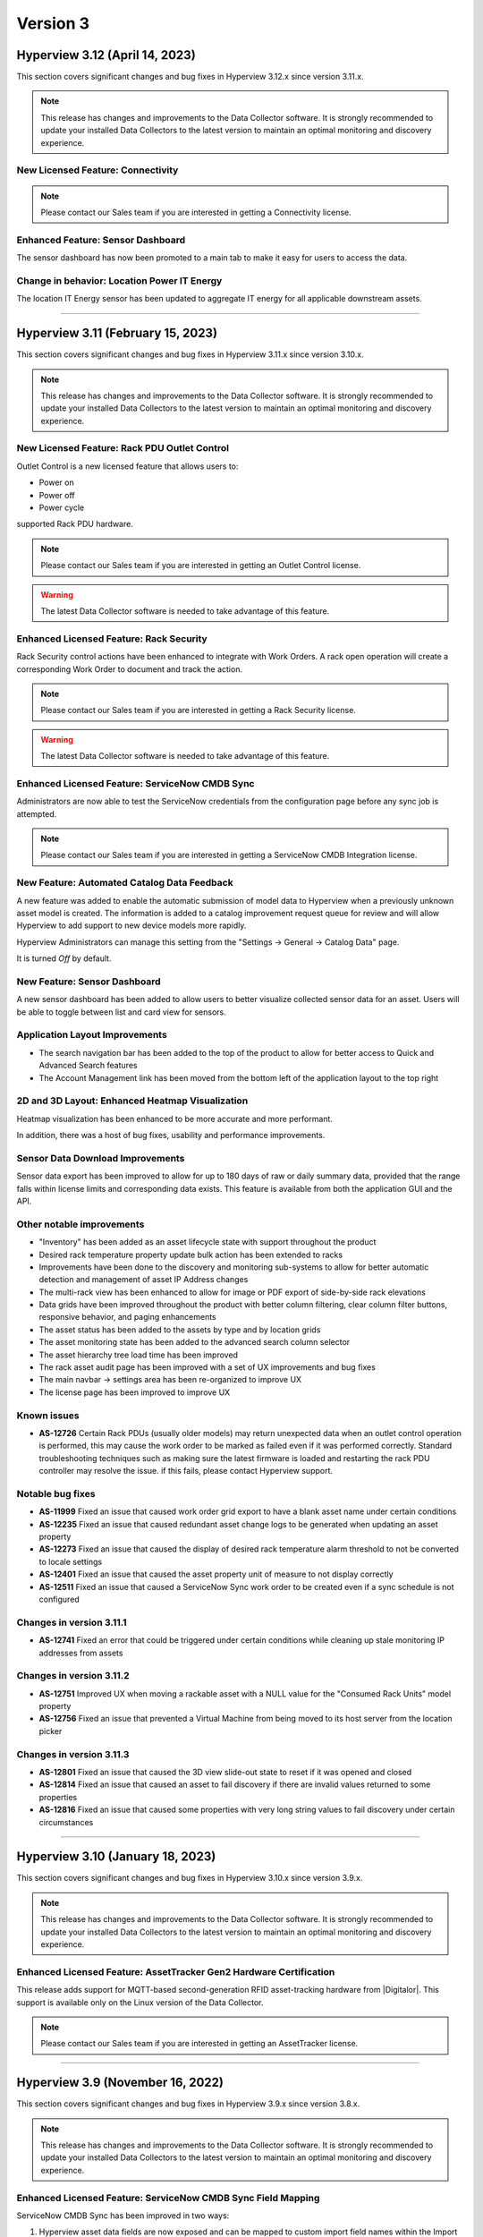 #########
Version 3
#########
*******************************
Hyperview 3.12 (April 14, 2023)
*******************************
This section covers significant changes and bug fixes in Hyperview 3.12.x since version 3.11.x.

.. note:: This release has changes and improvements to the Data Collector software. It is strongly recommended to update your installed Data Collectors to the latest version to maintain an optimal monitoring and discovery experience.

==================================
New Licensed Feature: Connectivity
==================================

.. note:: Please contact our Sales team if you are interested in getting a Connectivity license.

==================================
Enhanced Feature: Sensor Dashboard
==================================
The sensor dashboard has now been promoted to a main tab to make it easy for users to access the data.

============================================
Change in behavior: Location Power IT Energy
============================================
The location IT Energy sensor has been updated to aggregate IT energy for all applicable downstream assets.


*****

**********************************
Hyperview 3.11 (February 15, 2023)
**********************************
This section covers significant changes and bug fixes in Hyperview 3.11.x since version 3.10.x.

.. raw :: html

	<div class="pb-3"><iframe src="https://player.vimeo.com/video/801783109?h=c1542f621e" width="640" height="360" frameborder="0" allow="autoplay; fullscreen; picture-in-picture" allowfullscreen></iframe></div>

.. note:: This release has changes and improvements to the Data Collector software. It is strongly recommended to update your installed Data Collectors to the latest version to maintain an optimal monitoring and discovery experience.

=============================================
New Licensed Feature: Rack PDU Outlet Control
=============================================
Outlet Control is a new licensed feature that allows users to:

- Power on
- Power off
- Power cycle

supported Rack PDU hardware.

.. note:: Please contact our Sales team if you are interested in getting an Outlet Control license.

.. warning:: The latest Data Collector software is needed to take advantage of this feature.

========================================
Enhanced Licensed Feature: Rack Security
========================================
Rack Security control actions have been enhanced to integrate with Work Orders. A rack open operation will create a corresponding Work Order to document and track the action.

.. note:: Please contact our Sales team if you are interested in getting a Rack Security license.

.. warning:: The latest Data Collector software is needed to take advantage of this feature.

===============================================
Enhanced Licensed Feature: ServiceNow CMDB Sync
===============================================
Administrators are now able to test the ServiceNow credentials from the configuration page before any sync job is attempted.

.. note:: Please contact our Sales team if you are interested in getting a ServiceNow CMDB Integration license.

============================================
New Feature: Automated Catalog Data Feedback
============================================
A new feature was added to enable the automatic submission of model data to Hyperview when a previously unknown asset model is created. The information is added to a catalog improvement request queue for review and will allow Hyperview to add support to new device models more rapidly.

Hyperview Administrators can manage this setting from the "Settings -> General -> Catalog Data" page.

It is turned *Off* by default.

=============================
New Feature: Sensor Dashboard
=============================
A new sensor dashboard has been added to allow users to better visualize collected sensor data for an asset. Users will be able to toggle between list and card view for sensors.

===============================
Application Layout Improvements
===============================
- The search navigation bar has been added to the top of the product to allow for better access to Quick and Advanced Search features
- The Account Management link has been moved from the bottom left of the application layout to the top right

================================================
2D and 3D Layout: Enhanced Heatmap Visualization
================================================
Heatmap visualization has been enhanced to be more accurate and more performant.

In addition, there was a host of bug fixes, usability and performance improvements.

=================================
Sensor Data Download Improvements
=================================
Sensor data export has been improved to allow for up to 180 days of raw or daily summary data, provided that the range falls within license limits and corresponding data exists. This feature is available from both the application GUI and the API.

==========================
Other notable improvements
==========================
- "Inventory" has been added as an asset lifecycle state with support throughout the product
- Desired rack temperature property update bulk action has been extended to racks
- Improvements have been done to the discovery and monitoring sub-systems to allow for better automatic detection and management of asset IP Address changes
- The multi-rack view has been enhanced to allow for image or PDF export of side-by-side rack elevations
- Data grids have been improved throughout the product with better column filtering, clear column filter buttons, responsive behavior, and paging enhancements
- The asset status has been added to the assets by type and by location grids
- The asset monitoring state has been added to the advanced search column selector
- The asset hierarchy tree load time has been improved
- The rack asset audit page has been improved with a set of UX improvements and bug fixes
- The main navbar -> settings area has been re-organized to improve UX
- The license page has been improved to improve UX

============
Known issues
============
- **AS-12726** Certain Rack PDUs (usually older models) may return unexpected data when an outlet control operation is performed, this may cause the work order to be marked as failed even if it was performed correctly. Standard troubleshooting techniques such as making sure the latest firmware is loaded and restarting the rack PDU controller may resolve the issue. if this fails, please contact Hyperview support.

=================
Notable bug fixes
=================
- **AS-11999** Fixed an issue that caused work order grid export to have a blank asset name under certain conditions
- **AS-12235** Fixed an issue that caused redundant asset change logs to be generated when updating an asset property
- **AS-12273** Fixed an issue that caused the display of desired rack temperature alarm threshold to not be converted to locale settings
- **AS-12401** Fixed an issue that caused the asset property unit of measure to not display correctly
- **AS-12511** Fixed an issue that caused a ServiceNow Sync work order to be created even if a sync schedule is not configured


=========================
Changes in version 3.11.1
=========================
- **AS-12741** Fixed an error that could be triggered under certain conditions while cleaning up stale monitoring IP addresses from assets

=========================
Changes in version 3.11.2
=========================
- **AS-12751** Improved UX when moving a rackable asset with a NULL value for the "Consumed Rack Units" model property
- **AS-12756** Fixed an issue that prevented a Virtual Machine from being moved to its host server from the location picker

=========================
Changes in version 3.11.3
=========================
- **AS-12801** Fixed an issue that caused the 3D view slide-out state to reset if it was opened and closed
- **AS-12814** Fixed an issue that caused an asset to fail discovery if there are invalid values returned to some properties
- **AS-12816** Fixed an issue that caused some properties with very long string values to fail discovery under certain circumstances

*****

*********************************
Hyperview 3.10 (January 18, 2023)
*********************************
This section covers significant changes and bug fixes in Hyperview 3.10.x since version 3.9.x.

.. note:: This release has changes and improvements to the Data Collector software. It is strongly recommended to update your installed Data Collectors to the latest version to maintain an optimal monitoring and discovery experience.

===================================================================
Enhanced Licensed Feature: AssetTracker Gen2 Hardware Certification
===================================================================
This release adds support for MQTT-based second-generation RFID asset-tracking hardware from |Digitalor|. This support is available only on the Linux version of the Data Collector.

.. |Digitalor| raw:: html

   <a href="https://www.digitalor.com/en/" target="_blank">Digitalor</a>

.. note:: Please contact our Sales team if you are interested in getting an AssetTracker license.

*****

*********************************
Hyperview 3.9 (November 16, 2022)
*********************************
This section covers significant changes and bug fixes in Hyperview 3.9.x since version 3.8.x.

.. note:: This release has changes and improvements to the Data Collector software. It is strongly recommended to update your installed Data Collectors to the latest version to maintain an optimal monitoring and discovery experience.

=============================================================
Enhanced Licensed Feature: ServiceNow CMDB Sync Field Mapping
=============================================================
ServiceNow CMDB Sync has been improved in two ways:

1. Hyperview asset data fields are now exposed and can be mapped to custom import field names within the Import Set Table
2. Administrators can now control which asset types to sync to ServiceNow CMDB

.. note:: Please contact our Sales team if you are interested in getting a ServiceNow CMDB Sync license.

=========================================
2D and 3D Layout Visualization: New Icons
=========================================
Power users and above can now add fire safety shapes to 2D and 3D layouts. The following new shapes have been added:

- Sprinkler head
- Fire extinguisher
- Smoke detector
- Fire strobe
- Fire alarm pull

In addition, there was a host of minor bug fixes, usability and performance improvements.

======================================================
BACnet/IP is now supported in the Linux Data Collector
======================================================
The Linux Data Collector is now able to monitor BACnet/IP assets.

.. note:: As part of this work, the Data Collector will act as a BACnet/IP client. The BACnet server functionality has been removed from the product.

===========================
Rack Temperature Management
===========================
Rack temperature management has been improved.

The desired rack temperature property can now be set on the location and inherited by child racks. It is also customizable on a rack-by-rack basis.

Additional temperature thresholds have been added to allow users to trigger alarm events based on this new property. These thresholds are disabled by default and can be enabled by administrators.

========================
Bulk Action improvements
========================
- Users can now update certain asset properties such as design value or desired rack temperature in bulk
- Users can now set the control operations Data Collector
- Users can now set the control operations firmware update credentials

============================
Control Operations: Firmware
============================
For devices that use HTTP/HTTPS for firmware updates. Users can now select either HTTP or HTTPS for the protocol and customize the port. The defaults will remain HTTPS and 443 for protocol and port respectively.

==========================
Other notable improvements
==========================
- IPMI discovery for Supermicro has been improved. **Please make sure to update to the latest version of the Data Collector**
- Network devices will now show the interface alias if there is one configured and the device supports RFC2863
- New customers will receive a new activation email template from the platform
- The sensor value retrieval API has been refactored for more performance
- The Settings navigation menu has been improved for better usability
- User password validation rules have been improved
- Asset weight is now indexed and can be used in Advanced Search
- Asset properties that are inherited from the catalog, such as rated power, rated voltage and consumed rack units, are now indexed and can be used in Advanced Search
- Power Supplies can now be added as custom components
- The "Desired Temperature" property name has been renamed to "Desired Rack Temperature" to better reflect its function

============
Known issues
============
- **AS-12305** When navigating to advanced search results from a direct link, further filtering can be broken if the search location is not the All location
- **AS-12317** If a Rack PDU with rack door security is moved between two racks the Asset Tree decoration will be displayed on both racks until the next browser refresh

=================
Notable bug fixes
=================
- **AS-12016** Fan sensors detected over IPMI had the wrong type
- **AS-12043** Certain browser settings can cause exported data filename to have the word "undefined" in place of timezone
- **AS-11959** AssetTracker RFID Tag collision alarm events could not be cleared under certain circumstances
- **AS-12145** Advanced Search did not convert filter values to user locale settings
- **AS-12288** Small rectangle grids could not be created in 2D location layout

========================
Changes in version 3.9.1
========================
- **AS-12289** Fixed an issue where the same GUID returned over IPMI can cause Dell servers to be merged
- **AS-12326** Fixed an issue that caused layouts without a grid to not be rendered correctly
- **AS-6832** Enhanced results view in the asset picker component to support more than 10 search results

========================
Changes in version 3.9.2
========================
- **AS-12329** Fixed an issue that caused the Desired Rack Temperature warning threshold to be missing a "less than" condition
- **AS-12392** Fixed an issue that caused the property list to be empty when adding new property-based sensor thresholds

========================
Changes in version 3.9.3
========================
- **AS-11880** Fixed an issue that caused certain switches to be merged
- **AS-12397** Fixed a bug that caused the storage gauge to appear broken under certain conditions
- **AS-12199** Enhanced Juniper EX virtual chassis support
- **AS-12217** Enhanced support for RLE technologies sensors
- **AS-12242** Enhanced support for Juniper EX switch sensors
- **AS-12318** Enhanced support for Rittal LCP Cooling systems
- **AS-12346** Added support for Servercheck SensorGateway

*****

**********************************
Hyperview 3.8 (September 16, 2022)
**********************************
This section covers significant changes and bug fixes in Hyperview 3.8.x since version 3.7.x.

.. note:: Please install the latest Data Collector for optimal device monitoring and discovery.

============================================================================
Enhanced Licensed Feature: ServiceNow CMDB Sync Integration With Work Orders
============================================================================
ServiceNow CMDB Sync schedule and report are now available in the Work Orders section of the product.

.. image:: /release-notes/media/sn_cmdb_sync_workorder.png
   :width: 1919
   :alt: ServiceNow CMDB Sync work order

.. note:: Please contact our Sales team if you are interested in getting a ServiceNow CMDB Sync license.

============================================================
2D and 3D Layout Visualization: Power Utilization Percentage
============================================================

Rack Power Utilization has been added as a visualization option in the 2D and 3D view panel asset data.

.. image:: /release-notes/media/power_utilization_percentage_view.png
   :width: 1919
   :alt: Power utilization percentage layout view

==========================
Other notable improvements
==========================

- SVG background image support has been improved in 3D layouts
- Serial Number matching algorithm has been improved
- Location picker improvements across the product
- Advanced Grids have been improved to deal better with browser disconnections and timeouts
- A new analyzer was added to automatically calculate the power utilization percentage for racks and locations
- The Rack Space KPIs dashboard widget has been improved to work better on small screens
- Improved multi-rack layout view to page data properly on high-resolution screens with large zoom levels
- Improved Dell iDRAC SNMP definitions to support power consumption sensors

=================
Notable bug fixes
=================
- **AS-11969** Unable to clear some asset properties after setting them to null
- **AS-11555** Certain conditions can cause the Linux Data Collector update script to ignore errors
- **AS-11772** Firmware installations data grid does not match partial IP addresses consistently

========================
Changes in version 3.8.1
========================
- **AS-12076** Addressed a bug that could trigger errors during WMI discovery

========================
Changes in version 3.8.2
========================
- **AS-12103** Enhanced reaction time to the **Sync Now** request in the ServiceNow CMDB Sync feature

========================
Changes in version 3.8.3
========================
- **AS-12128** Optimized discovery analyzer data dequeue algorithm

========================
Changes in version 3.8.4
========================
- **AS-12138** Fixed a table width issue in the rack asset audit page
- **AS-12139** and **AS-12140** Optimized sensor indexing efficiency
- **AS-12141** Changed steady state sensor computations for container assets, e.g. racks, from every 15 minutes to every 20 minutes

========================
Changes in version 3.8.5
========================
- **AS-12186** Fixed an issue that could cause the change log data grid to not render properly when certain log messages are detected

*****

*******************************
Hyperview 3.7 (August 24, 2022)
*******************************
This section covers significant changes and bug fixes in Hyperview 3.7.x since version 3.6.x.

.. raw :: html

	<div class="pb-3"><iframe title="vimeo-player" src="https://player.vimeo.com/video/745165617?h=e0e366da7e" width="640" height="360" frameborder="0" allowfullscreen></iframe></div>

.. note:: Please install the latest Data Collector for optimal device monitoring and discovery.

=======================
New feature: Work Notes
=======================

Work Notes is a new feature that is part of the core application license and is available to all users. It enables new asset-centric collaboration workflows. For example:

- Write prioritized notes on an asset
- Attach documents and images to Work Notes
- Tag users in Work Notes and receive notifications when tagged in a note

=================================================================
Enhanced licensed feature: Firmware Management -> Update Firmware
=================================================================

Firmware update capability is now enabled on the **Linux** version of the Data Collector on the AMD64 and ARM64 versions.

.. note:: Please contact our Sales team if you are interested in getting a Firmware Management license.

==========================
Other notable improvements
==========================

- The Raspberry Pi version of the Linux Data Collector is now out of beta
- The License page has been improved to show full license information
- The Management of AssetTracker alarms has been improved, with more analytics and automatic resolution of certain alarm events
- The Design Value property has been added to Advanced Search

=================
Notable bug fixes
=================

- **AS-11399:** Sensor graph does not get generated upon switching from a time range that has no data to a time range with data
- **AS-11306:** Information dropdown not optimized for lower resolution screens
- **AS-11412:** While editing a floor plan layout, Snap to Grid becomes read-only upon selection
- **AS-11795:** All-location status not updated under certain circumstances
- **AS-11908:** Mobile navbar cuts off for lower resolution mobile devices

*****

*****************************
Hyperview 3.6 (July 15, 2022)
*****************************
This section covers significant changes and bug fixes in Hyperview 3.6.x since version 3.5.x.

.. raw :: html

	<div class="pb-3"><iframe src="https://player.vimeo.com/video/733686558?h=d127d279dc" width="640" height="360" frameborder="0" allow="autoplay; fullscreen; picture-in-picture" allowfullscreen></iframe></div>

.. note:: Please install the latest Data Collector for optimal device monitoring and discovery.

========================
New feature: Work Orders
========================
Work Orders is a new subsystem in Hyperview. It is the information hub to track operations that interact with external systems, for example, a bulk firmware update Job.
The Work Orders feature is part of the standard Hyperview license. Certain features that interact with it may be licensed separately.

==============================================================================
Enhanced licensed feature: Firmware Management -> Unmanaged Firmware Reporting
==============================================================================
Both managed and unmanaged firmware can now be viewed, searched and reported on centrally.

=================================================================
Enhanced licensed feature: Firmware Management -> Update Firmware
=================================================================
Administrators and data center managers can now trigger an update of managed firmware centrally. This is available for individual devices and as a bulk action.

.. note:: Please contact our Sales team if you are interested in getting a Firmware Management license.

==========================================================
New licensed feature: Integrations -> ServiceNow CMDB Sync
==========================================================
Hyperview is now able to dynamically push asset information to ServiceNow CMDB. The integration works with the ServiceNow Import Set API and has been tested with ServiceNow (Rome).

.. note:: Please contact our Sales team if you are interested in getting a ServiceNow CMDB sync license.

==========
3D layouts
==========
3D layouts now have a **focus** mode that allows users to focus on a subset of the assets on display. This is especially useful for larger data centers.

Multi-level heat maps are now available as a layer in 3D layouts for racks that have appropriately linked sensors.

==========================
Other notable improvements
==========================

- Login page design and functionality has been improved.
- User experience for copy-and-paste of labels has been improved.
- AssetTracker data grid filtering, sorting and export features were improved.

===========
API changes
===========
.. tip:: As of version 3.6 API changes are now in the :ref:`API Changelog<Api_changelog-doc>` section of the documentation.

=================
Notable bug fixes
=================

- **AS-11398:** Invalid GUIDs reported by assets during auto-discovery are ignored.

- **AS-11435:** Certain SVG formatted images were not displaying correctly in the 3D layout. This is now fixed.

- **AS-11371:** Placing a tile on a grid after a tile was placed there and deleted was causing an error. This is now fixed.

- **AS-11370:** Loading placeholder remains under asset tree when height is changed. This is now fixed.

- **AS-11556:** Peak/Average kWh sensors were computing every other hour/day. This is now fixed.

- **AS-11550:** Reachability monitoring was setting the last check value in the wrong field. This caused the feature to work too hard for results. This is now fixed.

- **AS-10643:** Users that did not have the Administrator role could not go to Advanced search if they did not have access to the All location. This is now fixed.

============
Known issues
============
* **AS-11759** Advanced Search location picker does not support selecting inaccessible nodes with only non-container, device asset children.

*****

***************************
Hyperview 3.5 (May 3, 2022)
***************************
This section covers significant changes and bug fixes in Hyperview 3.5.x since version 3.4.x.

.. raw :: html

	<div class="pb-3"><iframe src="https://player.vimeo.com/video/709661189?h=bbbe16c9b7" width="640" height="360" frameborder="0" allow="autoplay; fullscreen; picture-in-picture" allowfullscreen></iframe></div>

.. note:: Please install the latest Data Collector for optimal device monitoring and discovery.

==========
3D layouts
==========
You can now view location floor plan layouts in 3D. The Layout page (location → *Layout*) features a new button that lets you toggle between 3D and 2D views. In addition to details surfaced in 2D view, a location layout's 3D view shows important information such as:

* Assets contained within each rack
* Floor-, underfloor-, and ceiling-mounted assets
* Height of floor-mounted assets, such as racks

If product dimensions are missing in model data, default values are used for 3D visualization. Furthermore, a View Contained Assets button appears in 3D view which lets you select floor-mounted assets to reveal contained assets. Hovering on a floor-mounted or contained asset shows the name of the asset. Clicking the asset shows a pop-up with relevant details, and double-clicking it opens its Dashboard.

.. note:: 3D view is currently read-only and limited to 1000 floor-mounted assets. Only layouts with grids are supported. Shapes, labels, environmental sensor icons, and Rack Security icons currently appear in 2D.

==========================
New widgets: Asset Summary
==========================
Location and Rack Dashboards now feature an Asset Summary widget by default. It shows the number of descendent assets that have Critical, Warning, and Normal alarm event statuses. You can click the View Assets button for a given status to see corresponding assets in the Advanced Search grid.

===========================
Rack Elevation enhancements
===========================
Rack Elevation views (on the rack layout, multi-rack views, and the Rack Elevation dashboard widget) now feature Status and Lifecycle State settings that are preserved and applied across all racks for the current user. Status, which is selected by default, lets you highlight contained assets in the Rack Elevation based on alarm status (Normal, Warning, and Critical). Lifecycle state highlights assets based on their current lifecycle state (Active, Planned, Procurement, Staging, and Retired). Based on your selection, the right edge of an asset in the Rack Elevation will be highlighted to indicate its Status or Lifecycle State value.

============================
Advanced Search improvements
============================
The Type field is now optional in the Advanced Search Filters pane (*Search → Advanced → Filters*) while selecting and filtering on property and sensor filters, Status, and Lifecycle State. Additionally, columns are not filtered for a given asset type.

==========================
Other notable improvements
==========================
While updating an asset's location from the *Information → Properties* page, a warning appears if the new location's access policy differs from that of the current location. If you are an Administrator, the warning message will allow you to select which access policy to apply. For Data Center Managers and Power Users the options in the warning message will be read-only.

===========
API changes
===========
.. tip:: All API changes are reflected in the corresponding Open API (aka Swagger) interfaces, which can be accessed from the *Help* menu in Hyperview.

New AssetSummaryWidget endpoint
-------------------------------
+-----------------------------------------------------------------------+------------------------------------------------------------------------------------------------------------+
| **New API Route**                                                     | **Description**                                                                                            |
+-----------------------------------------------------------------------+------------------------------------------------------------------------------------------------------------+
| ``GET /api/asset/widget/assetSummaryWidget/{assetId}``                | Returns status names and number of contained assets for the AssetSummaryWidget                             |
+-----------------------------------------------------------------------+------------------------------------------------------------------------------------------------------------+

Other notable changes
---------------------
The ``AssetDTO`` object now features an ``accessPolicyId`` field.

=================
Notable bug fixes
=================
* **AS-11233** The Rack Space Availability location widget was querying each child rack's sensors instead of using its own computed sensors. This has been addressed. As a result, the Rack Space Availability widget is much more efficient for locations with many racks.
* **AS-11249** While using Google Chrome on iOS or iPadOS version 15.x.x, the background image of a location layout would cover the grid and any assets, labels, and environmental sensors that are included. This has been fixed.

============
Known issues
============
* **AS-11248** Certain products have their Rated Power set to 0 in the Hyperview Catalog, which is incorrect and throwing computed sensor analyzer exceptions.
* **AS-11399** Sensor graphs do not appear if you switch from a time range with no data to a time range that has data. This persists as long as the current graph modal is open.
* **AS-11412** While aligning objects on a floor plan layout, selecting the Snap to Grid option makes it read-only for the remainder of the Edit session.

========================
Changes in version 3.5.1
========================
Enhancements
------------
* Daily sensor summary computation is now much more efficient. Note that daily summary data is calculated after UTC midnight.
* The Help link on the Bulk Import page has been removed in order to reduce visual clutter.

*****

*****************************
Hyperview 3.4 (April 6, 2022)
*****************************
This section covers significant changes and bug fixes in Hyperview 3.4.x since version 3.3.x.

.. raw :: html

	<div class="pb-3"><iframe src="https://player.vimeo.com/video/698389123" width="640" height="360" frameborder="0" allow="autoplay; fullscreen" allowfullscreen></iframe></div>

.. note:: Please install the latest Data Collector for optimal device monitoring and discovery.

==========================
Product catalog management
==========================
You can now access the product catalog directly from Hyperview. Users can now also add their own models and model images. A new Catalog menu is available as part of the default Infrastructure Management license, which lets all users view and search existing device models (*Catalog → Models*) and manufacturers (*Catalog → Manufacturers*). Both pages are searchable and can be filtered to find the exact set of records you are looking for.

Catalog records have three possible sources: Application (retrieved from the master product catalog), Discovery (discovered locally), and User (added and managed manually by Power Users and above; note that Power Users cannot delete records). Furthermore, you can bulk update the asset model; see "New bulk actions..." section below.

=========================================
New licensed feature: Firmware Management
=========================================
Firmware Management is a separately licensed set of features that lets you view and interact with firmware records. For example, you can:

* Look up assets that have a specific firmware version installed
* Review firmware versions and associated assets
* Download firmware
* View firmware release notes
* Get alerted to outdated firmware

.. note:: Please contact our Sales team if you are interested in getting a Firmware Management license.

=================================
Linux Data Collector enhancements
=================================
Starting with Hyperview 3.4, the Linux Data Collector for AMD64 architectures is formally out of beta. We have also added a new Data Collector for Raspberry Pi devices (RPI ARM64) that is currently in beta. Administrators can download the latest Data Collectors from *Discoveries → Download Data Collector*.

In addition, both Linux Data Collector types have been enhanced as follows:

* Now supports CentOS (version 7 or later) and Red Hat Enterprise Linux (versions 7.x and 8.x).
* Features a new update script (*update-dc.sh*) that lets you preserve your existing configuration.
* AssetTracker support added (only relevant to AssetTracker licensees).
* You can now configure proxies.
* Added support for Modbus TCP protocol.

====================================================
New bulk actions: Update Access Policy, Update Model
====================================================
Hyperview has two new bulk actions:

* Update Access Policy (which lets Administrators update the Access Policy for selected assets), and
* Update Model (which allows Power Users and above to update the asset model for selected assets of interchangeable types).

Both actions are available from the Bulk Actions menu on Assets By Type, Assets By Location, and Advanced Search pages.

=====================================================
New Delta-T and average temperature sensors for racks
=====================================================
The following new computed sensors have been added for racks with linked temperature sensors:

* Average Temperature Front Top (shows the average temperature in the front-top part of the rack)
* Average Temperature Rear Top (shows the average temperature in the rear-top part of the rack)
* Average Temperature Front Middle (shows the average temperature in the front-middle part of the rack)
* Average Temperature Rear Middle (shows the average temperature in the rear-middle part of the rack)
* Average Temperature Front Bottom (shows the average temperature in the front-bottom part of the rack)
* Average Temperature Rear Bottom (shows the average temperature in the rear-bottom part of the rack)
* Delta-T Top (shows the difference between the average front and rear temperatures for the top of the rack)
* Delta-T Middle (shows the difference between the average front and rear temperatures for the middle of the rack)
* Delta-T Bottom (shows the difference between the average front and rear temperatures for the bottom of the rack)

Values will be in Celsius or Fahrenheit, as per your locale settings (*Settings → Locale*; Administrator-only). Note that the availability of these sensors will depend on which rack sides (front or rear) and RUs (in the front, middle, or back) the temperature sensors are linked to. For example, for each side of a 42 RU rack, RUs 1-14 are considered the bottom, 15-28 are considered the middle, and 29-42 are considered the top.

Furthermore, Power Users and above can specify how average temperature values are calculated for Delta-T sensors (i.e. subtract front from rear, or rear from front). A new Cooling section has been added to the Properties page (rack → *Information → Properties*) that features a relevant Rack Delta-T Calculation Orientation property.

==========================
Miscellaneous improvements
==========================
* Assets By Type and Assets By Location pages now feature an "Open in Advanced Search" button that opens the current grid as Advanced Search results.
* The Advanced Search grid features a new default column, Lifecycle State. Furthermore, you can now filter by Status and Lifecycle State values.
* Line Card/Switch Module is now available as a custom component type.
* Location heat maps have been improved to only use recent sensor values (i.e. updated within 30 minutes).
* Monitoring is automatically turned on for discovered devices that were originally manually created (assuming the discovery's "Monitor newly discovered assets by default" setting is turned on).
* The Cost Per Kilowatt location property has been updated to Cost Per Kilowatt Hour, which is typically more relevant.
* Rack Elevation label settings are now automatically saved in your browser and applied to all racks.
* Pop-up text for Location picker search results (for example, while linking sensors) now feature full asset location paths.
* Enhance Geist Rack PDU SNMP definitions now support an additional discoverable serial number.
* The License page (*Settings → License*) now shows installed feature licenses in green and other feature licenses in orange.
* The Information dropdown menu for assets now groups related menu items.

===========
API changes
===========
.. tip:: All API changes are reflected in the corresponding Open API (aka Swagger) interfaces, which can be accessed from the *Help* menu in Hyperview.

Deprecations
------------
.. note:: Do not write new integrations for deprecated routes as they will be removed in a future release. If you have already integrated against a route that is currently deprecated (or is slated for deprecation), please update the existing integration accordingly.

The following endpoints have been deprecated in Hyperview 3.4:

* ``/api/asset/alarmEvents``
* ``/api/asset/assetsByType``
* ``/api/asset/assetTrackerAlarmEvents``
* ``/api/asset/containedAssets/general/{assetId}``
* ``/api/asset/customComponents``
* ``/api/asset/pduBreakers`` (``POST`` only)

New AvailableFirmwareVersions endpoint (licensed feature)
---------------------------------------------------------
+-----------------------------------------------------------------------+------------------------------------------------------------------------------------------------------------+
| **New API Route**                                                     | **Description**                                                                                            |
+-----------------------------------------------------------------------+------------------------------------------------------------------------------------------------------------+
| ``GET /api/asset/availableFirmwareVersions/{assetId}``                | Returns a list of all available firmware versions for a specific asset                                     |
+-----------------------------------------------------------------------+------------------------------------------------------------------------------------------------------------+

New Bulk endpoints
------------------
+-----------------------------------------------------------------------+------------------------------------------------------------------------------------------------------------+
| **New API Route**                                                     | **Description**                                                                                            |
+-----------------------------------------------------------------------+------------------------------------------------------------------------------------------------------------+
| ``POST /api/asset/bulk/assets/updateAccessPolicy``                    | Updates associations between a single access policy and one or more assets                                 |
+-----------------------------------------------------------------------+------------------------------------------------------------------------------------------------------------+
| ``POST /api/asset/bulk/assets/updateProduct``                         | Updates associations between a single product and one or more assets                                       |
+-----------------------------------------------------------------------+------------------------------------------------------------------------------------------------------------+

New FirmwareDownload endpoints (licensed feature)
-------------------------------------------------
+-----------------------------------------------------------------------+------------------------------------------------------------------------------------------------------------+
| **New API Route**                                                     | **Description**                                                                                            |
+-----------------------------------------------------------------------+------------------------------------------------------------------------------------------------------------+
| ``GET /api/product/firmwareDownload/installFile/{firmwareVersionId}`` | Downloads a specific firmware version                                                                      |
+-----------------------------------------------------------------------+------------------------------------------------------------------------------------------------------------+
| ``GET /api/product/firmwareDownload/releaseNote/{firmwareVersionId}`` | Downloads a firmware version's release notes                                                               |
+-----------------------------------------------------------------------+------------------------------------------------------------------------------------------------------------+

New FirmwareVersions endpoints (licensed feature)
-------------------------------------------------
+-----------------------------------------------------------------------+------------------------------------------------------------------------------------------------------------+
| **New API Route**                                                     | **Description**                                                                                            |
+-----------------------------------------------------------------------+------------------------------------------------------------------------------------------------------------+
| ``GET /api/product/firmwareVersions/{firmwareVersionId}``             | Returns details of a single firmware version                                                               |
+-----------------------------------------------------------------------+------------------------------------------------------------------------------------------------------------+
| ``GET /api/product/firmwareVersions/firmware/{firmwareId}``           | Returns a list of firmware versions for a specific firmware                                                |
+-----------------------------------------------------------------------+------------------------------------------------------------------------------------------------------------+

New Manufacturers endpoints
---------------------------
+-----------------------------------------------------------------------+------------------------------------------------------------------------------------------------------------+
| **New API Route**                                                     | **Description**                                                                                            |
+-----------------------------------------------------------------------+------------------------------------------------------------------------------------------------------------+
| ``GET /api/product/manufacturers``                                    | Returns a list of manufacturers                                                                            |
+-----------------------------------------------------------------------+------------------------------------------------------------------------------------------------------------+
| ``POST /api/product/manufacturers``                                   | Creates a manufacturer                                                                                     |
+-----------------------------------------------------------------------+------------------------------------------------------------------------------------------------------------+
| ``DELETE /api/product/manufacturers/{id}``                            | Deletes a specific manufacturer                                                                            |
+-----------------------------------------------------------------------+------------------------------------------------------------------------------------------------------------+
| ``PUT /api/product/manufacturers/{id}``                               | Updates a specific manufacturer                                                                            |
+-----------------------------------------------------------------------+------------------------------------------------------------------------------------------------------------+

New PduBreakers endpoint
------------------------
+-----------------------------------------------------------------------+------------------------------------------------------------------------------------------------------------+
| **New API Route**                                                     | **Description**                                                                                            |
+-----------------------------------------------------------------------+------------------------------------------------------------------------------------------------------------+
| ``PUT /api/asset/pduBreakers/breakerStatus/{pduBreakerId}``           | Updates a PDU breaker status                                                                               |
+-----------------------------------------------------------------------+------------------------------------------------------------------------------------------------------------+

New ProductProperties endpoints
-------------------------------
+-----------------------------------------------------------------------+------------------------------------------------------------------------------------------------------------+
| **New API Route**                                                     | **Description**                                                                                            |
+-----------------------------------------------------------------------+------------------------------------------------------------------------------------------------------------+
| ``GET /api/product/productProperties/{productId}``                    | Returns a list of product properties                                                                       |
+-----------------------------------------------------------------------+------------------------------------------------------------------------------------------------------------+
| ``POST /api/product/productProperties/{productId}``                   | Creates a product property                                                                                 |
+-----------------------------------------------------------------------+------------------------------------------------------------------------------------------------------------+
| ``DELETE /api/product/productProperties/{id}``                        | Deletes a product property                                                                                 |
+-----------------------------------------------------------------------+------------------------------------------------------------------------------------------------------------+
| ``PUT /api/product/productProperties/{id}``                           | Updates a product property                                                                                 |
+-----------------------------------------------------------------------+------------------------------------------------------------------------------------------------------------+

New ProductPropertyKeys endpoint
--------------------------------
+-----------------------------------------------------------------------+------------------------------------------------------------------------------------------------------------+
| **New API Route**                                                     | **Description**                                                                                            |
+-----------------------------------------------------------------------+------------------------------------------------------------------------------------------------------------+
| ``GET /api/product/productPropertyKeys/{productTypeId}``              | Returns all property keys for a product type                                                               |
+-----------------------------------------------------------------------+------------------------------------------------------------------------------------------------------------+

New Products endpoints
----------------------
+-----------------------------------------------------------------------+------------------------------------------------------------------------------------------------------------+
| **New API Route**                                                     | **Description**                                                                                            |
+-----------------------------------------------------------------------+------------------------------------------------------------------------------------------------------------+
| ``GET /api/product/products``                                         | Returns a list of products                                                                                 |
+-----------------------------------------------------------------------+------------------------------------------------------------------------------------------------------------+
| ``POST /api/product/products``                                        | Creates a new product                                                                                      |
+-----------------------------------------------------------------------+------------------------------------------------------------------------------------------------------------+
| ``DELETE /api/product/products/{id}``                                 | Deletes a product                                                                                          |
+-----------------------------------------------------------------------+------------------------------------------------------------------------------------------------------------+
| ``PUT /api/product/products/{id}``                                    | Updates a product                                                                                          |
+-----------------------------------------------------------------------+------------------------------------------------------------------------------------------------------------+
| ``GET /api/product/products/{id}``                                    | Returns a specific product                                                                                 |
+-----------------------------------------------------------------------+------------------------------------------------------------------------------------------------------------+

New UserProductImages endpoints
-------------------------------
+-----------------------------------------------------------------------+------------------------------------------------------------------------------------------------------------+
| **New API Route**                                                     | **Description**                                                                                            |
+-----------------------------------------------------------------------+------------------------------------------------------------------------------------------------------------+
| ``GET /api/product/userProductImages/{productId}``                    | Returns a list of product images                                                                           |
+-----------------------------------------------------------------------+------------------------------------------------------------------------------------------------------------+
| ``POST /api/product/userProductImages/{productId}``                   | Uploads a product image and associated data                                                                |
+-----------------------------------------------------------------------+------------------------------------------------------------------------------------------------------------+
| ``DELETE /api/product/userProductImages/{id}``                        | Deletes a product image                                                                                    |
+-----------------------------------------------------------------------+------------------------------------------------------------------------------------------------------------+

=================
Notable bug fixes
=================
* **AS-10898** (Document Management licensees only) Added missing validation for the Add button in the Add Document modal.
* **AS-10899** (Document Management licensees only) It was possible to submit an Add New Document request without selecting a file. This has been addressed.
* **AS-11007** Assets would not get reindexed for search upon deleting an asset property. This has been fixed.
* **AS-11012** Fixed some typos for Spanish locales.

============
Known issues
============
* **AS-10643** Users without access to the All location cannot open the Advanced Search page.
* **AS-11064** If you change an asset's type from "Small UPS" to "UPS" (and assuming the Small UPS was under the rack), the asset's location stays the same.
* **AS-11247** Upon applying Advanced Search filters that do not return any assets, refreshing the page using your browser's Reload/Refresh button shows an incorrect (and redundant) Bootstrap message. The same issue appears for assets without any children if you go to *Information → Assets → Open in Advanced Search*.
* **AS-11249** While using Google Chrome on iOS or iPadOS version 15.x.x, the background image of a location layout covers the grid and any assets, labels, and environmental sensors that are included.

*****

********************************
Hyperview 3.3 (January 17, 2022)
********************************
This section covers significant changes and bug fixes in Hyperview 3.3.x since version 3.2.x.

.. raw :: html

	<div class="pb-3"><iframe src="https://player.vimeo.com/video/669621536" width="640" height="360" frameborder="0" allow="autoplay; fullscreen" allowfullscreen></iframe></div>

.. note:: Please ensure you have the latest Data Collector installed for optimal device monitoring and discovery.

==================================
New licensed feature: AssetTracker
==================================
AssetTracker is an RFID asset tracking solution for data centers that lets you detect and audit assets at the rack U level in real-time. AssetTracker master modules are physically installed on racks you wish to track, which in turn host RFID tags that are attached to racked assets. Expansion modules can be daisy-chained to master modules as needed. Module and asset tag records can be viewed and managed from the new licensee-only AssetTracker page (*Assets → AssetTracker*).

The Hyperview Data Collector has been enhanced in this version to communicate with AssetTracker modules. Relevant alarm events are generated at the rack or All location level, as appropriate, which makes it convenient to stay on top of changes. Fields for AssetTracker Master Module ID (the unique identifier for a given module) and AssetTracker ID (the unique identifier for a tag) now appear across the Properties page, the Add New page, and modals to add or update asset records. Furthermore, the Advanced Search page has been enhanced to include new Asset Property (String) filters for AssetTracker Master Module ID and AssetTracker ID.

.. note:: Please contact our Sales team if you are interested in getting an AssetTracker license.

=================================================
Linux support for Hyperview Data Collector (beta)
=================================================
This release features a beta version of the Hyperview Data Collector for Linux. It is compatible with Debian 10.xx and 11.xx, and Ubuntu Server LTS 18.04.xx and 20.04.xx. The Download Data Collector modal (*Discoveries → Data Collectors → Download Data Collectors*; Administrator-only) now lets you specify the OS you wish to download the data collector for. Note that at this time the Linux data collector only supports the following protocols: SSH, SNMP, and IPMI. Other than that, from a Hyperview user's standpoint, the overall discovery experience is identical for Windows and Linux data collectors.

==========================
Miscellaneous improvements
==========================
* The Saved Searches feature in Advanced Search now lets any kind of user (including read-only users) save and delete personal searches.
* The Watched Assets grid (*Account → Watched Assets*) has been improved to show up to 100 rows per page.

===========
API changes
===========
.. tip:: All API changes are reflected in the corresponding Open API (aka Swagger) interfaces, which can be accessed from the *Help* menu in Hyperview.

New endpoints
-------------
The following routes have been added to the Hyperview API (only relevant to AssetTracker licensees):

* ``GET /api/asset/assetTrackerAlarmEvents``: Returns a list of events for a specific AssetTracker asset
* ``GET /api/asset/assetTrackerContainedAssets``: Returns a list of AssetTracker assets or placeholder assets that are contained inside the given AssetTracker parent
* ``GET /api/asset/assetTrackerMasterModuleData``: Retrieves all AssetTracker master module data
* ``DELETE /api/asset/assetTrackerMasterModuleData/{id}``: Deletes a specific AssetTracker master module's data

=================
Notable bug fixes
=================
* **AS-9983** While entering a value for a Date custom property, the date format was occasionally inconsistent and threw a console error. This has been fixed.
* **AS-10449** The Asset Hierarchy would not load for users who do not have access to the All location. This has been fixed.
* **AS-10513** (Document Management licensees only) A false error message and console error would appear upon adding a document of Link type. This has been addressed.
* **AS-10536** (API) As an API client, moving a rackable asset with an Unknown rack side to a rack would not throw an exception. This has been fixed.
* **AS-10540** For rackable devices, updating the Rack Unit property value from 1 or more to 0, and then back to the original value would incorrectly throw an exception. This has been addressed.

============
Known issues
============
* **AS-10643** Users who do not have access to the All location cannot open the Advanced Search page.
* **AS-10874** (AssetTracker licensees only) Using a NETUN Scanner to scan asset tags results in duplicate AssetTracker ID entries and log entries.

========================
Changes in version 3.3.1
========================
Bug fixes
---------
* **AS-10974** Fixed an issue with the linked Sales email for unlicensed features.

========================
Changes in version 3.3.2
========================
Bug fixes
---------
* **AS-11008** Increased the length of Choice custom property values to 256 characters per line in order to accommodate more choices per custom property.

*****

*********************************
Hyperview 3.2 (November 18, 2021)
*********************************
This section covers significant changes and bug fixes in Hyperview 3.2.x since version 3.1.x.

.. raw :: html

	<div class="pb-3"><iframe src="https://player.vimeo.com/video/646672064" width="640" height="360" frameborder="0" allow="autoplay; fullscreen" allowfullscreen></iframe></div>

.. note:: Please ensure you have the latest Data Collector installed for optimal device monitoring and discovery.

=================================
New bulk action: Update Lifecycle
=================================
You can now update lifecycle values for one or more eligible assets from the Bulk Actions menu, which in turn is available from Advanced Search, Assets By Type, and Assets By Location pages. Eligible assets are all asset types except Location, Rack, and Unknown. The Bulk Update Lifecycle modal allows you to set values for one or more of the following fields: State, Commission Date, Retirement Date, End of Life Date.

========================================================
New Saved Search feature and various search enhancements
========================================================
The Advanced Search page now lets you save searches to be re-run later. There are two new buttons on the page: *Save* (lets you save a search) and *Saved Searches* (opens the Saved Searches panel, which lists existing saved personal and global searches). Any user can perform an Advanced Search, applied via filters, writing a manual query, or both, and then save it. Personal saved searches are only available to the user who created them and are listed under My Searches in the Saved Searches panel. Only Administrators can save and manage global searches, which are available to all users and appear under Global Searches in the Saved Searches panel. To apply a personal or global saved search, simply select it in the panel and click Search.

Furthermore, starting with this version:

* Advanced Search supports two new columns and filters that can be added from the Filters panel: IP Address and Bay Location. If there are multiple IP addresses for a given asset, they will appear as a comma-separated string.
* The Advanced Search page features a new Refresh button.
* You can search by component serial number using Quick Search and Advanced Search.

=====================================================
Rack Side and Rack Position support for zero U assets
=====================================================
You can now set a Rack Side (Unknown, Front, or Rear) and Rack Position (Unknown, Left, Right, Top, Bottom, Above, or Below) for zero U devices. You can specify values while creating, updating, moving, or bulk importing a zero U device, such as a rack PDU. Note that for bulk import you must use the latest Assets template from *Bulk Import → Download Template File → Assets*.

The Rack Layout page has also been enhanced to include Rack Side and Rack Position columns. Furthermore, the Properties page (*Information → Properties*) and Properties widget (on the asset dashboard) both now indicate the rack side and position in the Location field; for example: *Side: Front, Position: Top*.

==========================
Miscellaneous improvements
==========================
* Application page titles are now dynamic: instead of just saying "Hyperview" they reflect the exact context, and are easier to navigate within the browser history.
* The "Default" access policy group has been renamed to "All Users" for clarity.
* All Save buttons now show a spinner when the application is awaiting a server response.
* VMware and SSH discoveries now populate the Enclosure Serial Number field for relevant assets.

===========
API changes
===========
.. tip:: All API changes are reflected in the corresponding Open API (aka Swagger) interfaces, which can be accessed from the *Help* menu in Hyperview.

New endpoints
-------------
The following routes have been added to the Hyperview API:

* ``POST /api/asset/bulk/assets/updateLifecycle``: Updates lifecycle properties for a set of assets
* ``GET /api/asset/savedSearches``: Returns a list of saved searches for the current user
* ``POST /api/asset/savedSearches``: Creates a saved search and returns its ID
* ``GET /api/asset/savedSearches/global``: Returns a list of global saved searches
* ``DELETE /api/asset/savedSearches/user/{id}``: Deletes a personal saved search for a given user
* ``DELETE /api/asset/savedSearches/global/{id}``: Deletes a saved global search

Enhanced endpoints
------------------
The API documentation for ``POST /api/asset/search`` has been significantly improved (see *Help → Hyperview API*). Empty payload handling has been improved as well. Furthermore, you can search by ``componentSerialNumber``.

=================
Notable bug fixes
=================
* **AS-9609** Creating two busway tap-offs with the same number would throw a console error. This has been fixed.
* **AS-9826** Unknown assets were visible in the linked sensor location picker. This has been fixed.
* **AS-10130** An incorrect success message was being displayed upon adding a new custom property or custom property group. This has been addressed.
* **AS-10193** Discoveries would not run if ports were blocked and the Data Collector was configured to use a proxy URL. This has been fixed.

============
Known issues
============
* **AS-9983** While entering a value for custom property of Date type, the date format isn't always consistent and may throw a console error.
* **AS-10513** (Document Management licensees only) A false error message and console error is shown upon adding a document of Link type; the document still gets created, and appears in the Documents grid.
* **AS-10536** (API) As an API client, moving a rackable asset with an Unknown rack side to a rack should throw an exception, but currently does not.
* **AS-10540** For rackable devices, updating the Rack Unit property value from 1 or more to 0, and then back to the original value currently throws an exception, even though it should not.
* **AS-10573** (API) Negative RU values while creating or updating rack asset properties are allowed despite being invalid.

========================
Changes in version 3.2.1
========================
Bug fixes
---------
* **AS-10637** Addressed a data migration issue related to indirect sensor Rack Side values.

*****

**********************************
Hyperview 3.1 (September 17, 2021)
**********************************
This section covers significant changes and bug fixes in Hyperview 3.1.x since version 3.0.x.

.. raw :: html

	<div class="pb-3"><iframe src="https://player.vimeo.com/video/610373544" width="640" height="360" frameborder="0" allow="autoplay; fullscreen" allowfullscreen></iframe></div>

.. note:: Please ensure you have the latest Data Collector installed for optimal device monitoring and discovery.

================
New bulk actions
================
The following bulk actions have been added in this release:

* Enable Monitoring
* Disable Monitoring
* Start Watching
* Stop Watching
* Update Control Credentials
* Update Custom Property

All bulk actions are available from the Bulk Actions menu in Advanced Search, Assets By Type, and Assets By Location pages for eligible assets. The Stop Watching bulk action is also available from the Watched Assets page.

.. note:: Control credentials are currently only used for Rack Security-licensed features. Please contact our Sales team if you are interested in getting a Rack Security license.

================================================
Heat map and environmental sensor visualizations
================================================
Floor Plan layouts now feature Temperature Heat Map and Environmental Sensors layers. You can toggle them from *location → Layout → View*.

Heat maps depict current temperature ranges using different colors, and are generated based on linked sensor values (avererageTemperatureFront and averageTemperatureRear rack sensors, and placedIndirectSensors location sensors). The color scheme used is consistent with other available layers (such as *View → Average Temperature Front*). Note that the heat map is only generated if the layout has a grid.

Environmental sensors (placedIndirectSensors for locations) are represented by a "T" icon for temperature sensors and an "H" icon for humidity sensors.

====================
New computed sensors
====================
The following computed sensors are now available for racks and locations:

* AverageKwhByHour
* PeakKwhByHour
* AverageKwhByDay
* PeakKwhByDay

Values are in kilowatt-hours (kWh).

======================================
New Network Components page for assets
======================================
Assets now have a Network Components page (*asset → Information → Network Components*). It lists IP addresses and network interfaces associated with the asset, if applicable (previously they would appear on the asset's Components page). Furthermore, a new MAC OUI column has been added that indicates the organizationally unique vendor or manufacturer for a given network interface.

=================================
New asset type and asset property
=================================
Hyperview now supports Node Server as an asset type. The user experience of using node servers is similar to using servers, except that unlike servers, node servers are zero U assets and cannot be placed in racks. A relevant asset property, Enclosure Serial Number, is now available on the Properties page for the following asset types: server, node server, blade server, blade storage, blade network. Note that Enclosure Serial Number is a searchable and discoverable field.

=========================
Sensor graph improvements
=========================
Numeric sensor graphs now feature a Show Zero toggle, which indicates if the zero line should be shown or not (selected by default). Furthermore, you can now pan and zoom into numeric sensor graphs (the zoom will be reset if you modify the time range).

============================
Advanced Search improvements
============================
* Type is no longer a mandatory filter (unless you want to add an asset property, custom property, or sensor filter).
* The Location filter now defaults to All to prevent ambiguity.
* Queries now also take child and descendent assets into consideration, and include them in search results (if they match the query).
* The width of the Filters panel has been increased for improved navigation on mobile screens.
* You can now filter by Enclosure Serial Number and Board Serial Number asset properties, as well as add corresponding grid columns.

==========================
Miscellaneous improvements
==========================
* The Weather widget now has ``alt`` attributes for improved accessibility.

===========
API changes
===========

.. tip:: All API changes are reflected in the corresponding Open API (aka Swagger) interfaces, which can be accessed from the *Help* menu.

New endpoints
-------------
The following routes have been added to the Hyperview API:

* ``POST /api/asset/bulk/assets/createEventNotificationRecipient``: Creates asset notification recipients between the requesting user and a set of assets
* ``POST /api/asset/bulk/assets/removeEventNotificationRecipient``: Removes asset notification recipients between the requesting user and a set of assets
* ``POST /api/asset/bulk/assets/disableMonitoring``: Disables monitoring for a set of assets
* ``POST /api/asset/bulk/assets/enableMonitoring``: Enables monitoring for a set of assets
* ``POST /api/asset/bulk/assets/updateCustomProperty``: Updates a custom property for a set of assets
* ``POST /api/asset/bulk/assets/updateControlCredentials``: Updates the associations between a control credential and a set of assets
* ``GET /api/asset/componentAssets/{assetId}/networkComponents``: Returns a list of network component assets for a given parent asset
* ``PUT /api/asset/pduBreakers/{pduBreakerId}``: Updates a PDU breaker

=================
Notable bug fixes
=================
* **AS-9849** Deleting a linked sensor would not generate a Change Log entry for the linked asset. This has been fixed.
* **AS-9901** Threshold cards (on the License page) would sometimes appear in the wrong order.
* **AS-9916** Bulk importing custom properties would fail if the asset serial number was not included (even though the asset name was included).

============
Known issues
============
* **AS-9983** When entering a date value for a custom property, the date format is inconsistent and sometimes throws a console error.
* **AS-10104** Layout heat maps do not appear on the iPhone and iPad.

========================
Changes in version 3.1.1
========================
Enhancements
------------
Sensor selection in Advanced Search has been improved.

========================
Changes in version 3.1.2
========================
Enhancements
------------
Layout performance has been improved for large data center layouts.

========================
Changes in version 3.1.3
========================
Bug fixes
---------
* **AS-10371** The Location filter on the Advanced Search page was not being respected. This has been fixed.
* **AS-10403** Clicking on the Help link on the Bulk Import page would open an outdated documentation set. This has been fixed.

Enhancements
------------
The outlet detection algorithm for rack PDUs and transfer switches has been enhanced.

========================
Changes in version 3.1.4
========================
Bug fixes
---------
* **AS-10428** Assets with bulk-updated custom properties would not appear in search results if you queried the custom property value. This has been fixed.

*****

*******************************
Hyperview 3.0 (August 24, 2021)
*******************************
This section covers significant changes and bug fixes in Hyperview 3.0.x since version 2.6.x.

.. note:: Data Collectors prior to version 2.2 will cease to function upon upgrade. Please ensure you have the latest Data Collector installed for optimal device monitoring and discovery.

===========
API changes
===========

.. tip:: All API changes are reflected in the corresponding Open API (aka Swagger) interfaces, which can be accessed from the *Help* menu.

Breaking changes
----------------
All URL-versioned endpoints in the Hyperview API and the Data Collector API have been removed in favor of header-versioned endpoints, which are designed to make version updates less intrusive. For example, ``/api/v2/asset/buswayTapOff/{buswayTapOffId}`` has been replaced by ``/api/asset/buswayTapOff/{buswayTapOffId}``; the latter features the optional ``api-version`` header parameter. Note that the minimal supported version will be used if an ``api-version`` value is not provided.

Search endpoints have been overhauled. The ``/api/asset/search`` endpoint features several new fields, and ``/api/v2/asset/search/facets`` has been replaced by a new endpoint, ``/api/asset/search/aggregations``. Refer to *Help → Hyperview API → Search* for details.

Moreover, all endpoints and fields that were previously reported as deprecated (see previous release notes) have been removed.

Other notable changes
---------------------
Some data transfer objects (DTO) associated with the following Hyperview API endpoints have been updated. Please review your integration code to ensure it is working as expected.

* ``/api​/asset​/controlCredentialAssociation``
* ``/api​​/asset​/eventNotificationRecipient​/{assetId}``
* ``/api​​/asset​/powerSourceAssociations``

===========================
Windows Server 2019 support
===========================
In addition to Windows 10 (for testing), and Windows Server 2016 (for production and testing), Hyperview now supports Windows Server 2019 (for production and testing). There is no change to existing hardware or network requirements.

==========================
Miscellaneous improvements
==========================
* Password reset and account lock-out messages have been improved for clarity.
* Hyperview-generated emails now mention the instance URL in the subject line.
* Dashboards now feature a Refresh button that refreshes all the widgets on the page.

=================
Notable bug fixes
=================
* **AS-6983** It was possible to add the same credential multiple times to a discovery. This has been fixed.
* **AS-9539** Quickly navigating to and from a dashboard would result in a browser console error. This has been fixed.
* **AS-9723** For discovered PDUs (with discovered breaker sensors) and discovered rack PDUs (with discovered outlet sensors), sensor change log entries were getting added to the wrong source asset. This has been addressed.
* **AS-9761** The bar gauge for the Rack Space Availability widget (on location dashboards) was always based on a maximum value of 100 instead of the actual number of positions. This has been fixed.
* **AS-9777** (For Document Management licensees only) Clicking *asset → Information → Documents → Save* repeatedly before the content area reloads would result in multiple duplicate documents being created. This has been addressed.
* **AS-9830** While renaming the All location, some places (such as the bulk import location dropdown) would still show All instead of the new name. This has been fixed.
* **AS-9846** When a physical sensor got unlinked from a location, the change log message would show incorrect coordinates. This has been fixed.
* **AS-9850** Manual sensor names would always be set to the sensor type, even if you renamed them. This has been addressed.

============
Known issues
============
* **AS-9826** Unknown assets are visible in the linked sensor location picker.
* **AS-9849** Deleting a linked sensor does not generate a Change Log entry for the linked asset.
